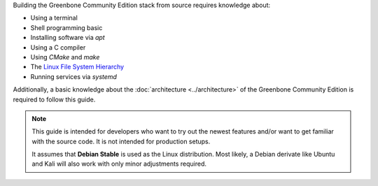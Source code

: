 Building the Greenbone Community Edition stack from source requires knowledge
about:

* Using a terminal
* Shell programming basic
* Installing software via *apt*
* Using a C compiler
* Using *CMake* and *make*
* The `Linux File System Hierarchy <https://en.wikipedia.org/wiki/Filesystem_Hierarchy_Standard>`_
* Running services via *systemd*

Additionally, a basic knowledge about the :doc:`architecture <../architecture>`
of the Greenbone Community Edition is required to follow this guide.

.. note::

  This guide is intended for developers who want to try out the newest features
  and/or want to get familiar with the source code. It is not intended for
  production setups.

  It assumes that **Debian Stable** is used as the Linux distribution. Most
  likely, a Debian derivate like Ubuntu and Kali will also work with only minor
  adjustments required.

